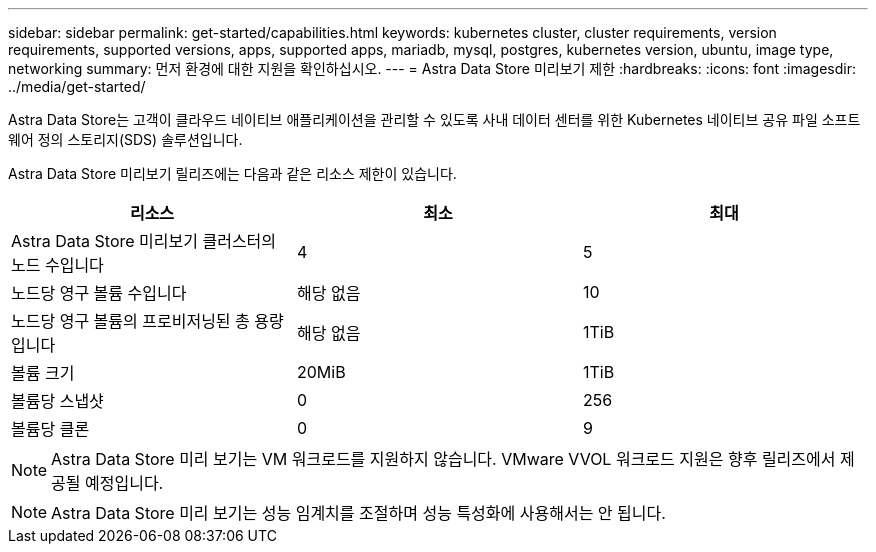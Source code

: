 ---
sidebar: sidebar 
permalink: get-started/capabilities.html 
keywords: kubernetes cluster, cluster requirements, version requirements, supported versions, apps, supported apps, mariadb, mysql, postgres, kubernetes version, ubuntu, image type, networking 
summary: 먼저 환경에 대한 지원을 확인하십시오. 
---
= Astra Data Store 미리보기 제한
:hardbreaks:
:icons: font
:imagesdir: ../media/get-started/


Astra Data Store는 고객이 클라우드 네이티브 애플리케이션을 관리할 수 있도록 사내 데이터 센터를 위한 Kubernetes 네이티브 공유 파일 소프트웨어 정의 스토리지(SDS) 솔루션입니다.

Astra Data Store 미리보기 릴리즈에는 다음과 같은 리소스 제한이 있습니다.

|===
| 리소스 | 최소 | 최대 


| Astra Data Store 미리보기 클러스터의 노드 수입니다 | 4 | 5 


| 노드당 영구 볼륨 수입니다 | 해당 없음 | 10 


| 노드당 영구 볼륨의 프로비저닝된 총 용량입니다 | 해당 없음 | 1TiB 


| 볼륨 크기 | 20MiB | 1TiB 


| 볼륨당 스냅샷 | 0 | 256 


| 볼륨당 클론 | 0 | 9 
|===

NOTE: Astra Data Store 미리 보기는 VM 워크로드를 지원하지 않습니다. VMware VVOL 워크로드 지원은 향후 릴리즈에서 제공될 예정입니다.


NOTE: Astra Data Store 미리 보기는 성능 임계치를 조절하며 성능 특성화에 사용해서는 안 됩니다.
